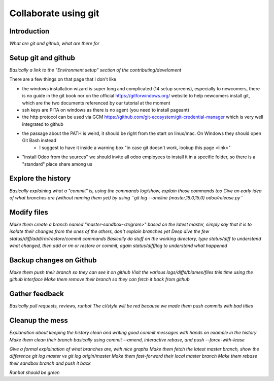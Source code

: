 =====================
Collaborate using git
=====================

Introduction
============

*What are git and github, what are there for*

Setup git and github
====================

*Basically a link to the "Environment setup" section of the contributing/develoment*

There are a few things on that page that I don't like

* the windows installation wizard is super long and complicated (14 setup screens), especially to newcomers, there is no guide in the git book nor on the official https://gitforwindows.org/ website to help newcomers install git, which are the two documents referenced by our tutorial at the moment
* ssh keys are PITA on windows as there is no agent (you need to install pageant)
* the http protocol can be used via GCM https://github.com/git-ecosystem/git-credential-manager which is very well integrated to github
* the passage about the PATH is weird, it should be right from the start on linux/mac. On Windows they should open Git Bash instead
	* I suggest to have it inside a warning box "in case git doesn't work, lookup this page <link>"
* "install Odoo from the sources" we should invite all odoo employees to install it in a specific folder, so there is a "standard" place share among us

Explore the history
===================

*Basically explaining what a "commit" is, using the commands log/show, explain those commands too*
*Give an early idea of what branches are (without naming them yet) by using ``git log --oneline (master,16.0,15.0) odoo/release.py``*

Modify files
============

*Make them create a branch named "master-sandbox-<trigram>" based on the latest master, simply say that it is to isolate their changes from the ones of the others, don't explain branches yet*
*Deep dive the few status/diff/add/rm/restore/commit commands*
*Basically do stuff on the working directory, type status/diff to understand what changed, then add or rm or restore or commit, again status/diff/log to understand what happened*

Backup changes on Github
========================

*Make them push their branch so they can see it on github*
*Visit the various logs/diffs/blames/files this time using the github interface*
*Make them remove their branch so they can fetch it back from github*

Gather feedback
===============

*Basically pull requests, reviews, runbot*
*The ci/style will be red because we made them push commits with bad titles*

Cleanup the mess
================

*Explanation about keeping the history clean and writing good commit messages with hands on example in the history*
*Make them clean their branch basically using commit --amend, interactive rebase, and push --force-with-lease*

*Give a formal explaination of what branches are, with nice graphs*
*Make them fetch the latest master branch, show the difference git log master vs git log origin/master*
*Make them fast-forward their local master branch*
*Make them rebase their sandbox branch and push it back*

*Runbot should be green*